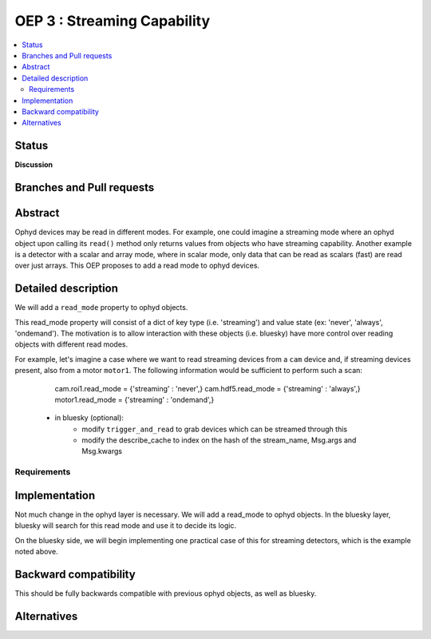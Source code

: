 ===============================
OEP 3 : Streaming Capability
===============================


.. contents::
   :local:

Status
======

**Discussion**

Branches and Pull requests
==========================


Abstract
========

Ophyd devices may be read in different modes. For example, one could
imagine a streaming mode where an ophyd object upon calling its
``read()`` method only returns values from objects who have streaming
capability. Another example is a detector with a scalar and array mode,
where in scalar mode, only data that can be read as scalars (fast) are
read over just arrays. This OEP proposes to add a read mode to ophyd
devices.

Detailed description
====================

We will add a ``read_mode`` property to ophyd objects.

This read_mode property will consist of a dict of key type (i.e. 'streaming')
and value state (ex: 'never', 'always', 'ondemand'). The motivation is
to allow interaction with these objects (i.e. bluesky) have more control
over reading objects with different read modes.

For example, let's imagine a case where we want to read streaming
devices from a ``cam`` device and, if streaming devices present, also
from a motor ``motor1``. The following information would be sufficient
to perform such a scan:

    cam.roi1.read_mode = {'streaming' : 'never',}
    cam.hdf5.read_mode = {'streaming' : 'always',}
    motor1.read_mode = {'streaming' : 'ondemand',}


 - in bluesky (optional):
    - modify ``trigger_and_read`` to grab devices which can be streamed through this
    - modify the describe_cache to index on the hash of the stream_name, Msg.args
      and Msg.kwargs


Requirements
------------



Implementation
==============

Not much change in the ophyd layer is necessary. We will add a read_mode
to ophyd objects. In the bluesky layer, bluesky will search for this
read mode and use it to decide its logic.

On the bluesky side, we will begin implementing one practical case of
this for streaming detectors, which is the example noted above.

Backward compatibility
======================

This should be fully backwards compatible with previous ophyd objects,
as well as bluesky.

Alternatives
============

